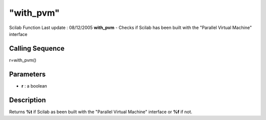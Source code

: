 ====
"with_pvm"
====

Scilab Function Last update : 08/12/2005
**with_pvm** - Checks if Scilab has been built with the "Parallel
Virtual Machine" interface



Calling Sequence
~~~~~~~~~~~~~~~~

r=with_pvm()




Parameters
~~~~~~~~~~


+ **r** : a boolean




Description
~~~~~~~~~~~

Returns **%t** if Scilab as been built with the "Parallel Virtual
Machine" interface or **%f** if not.



